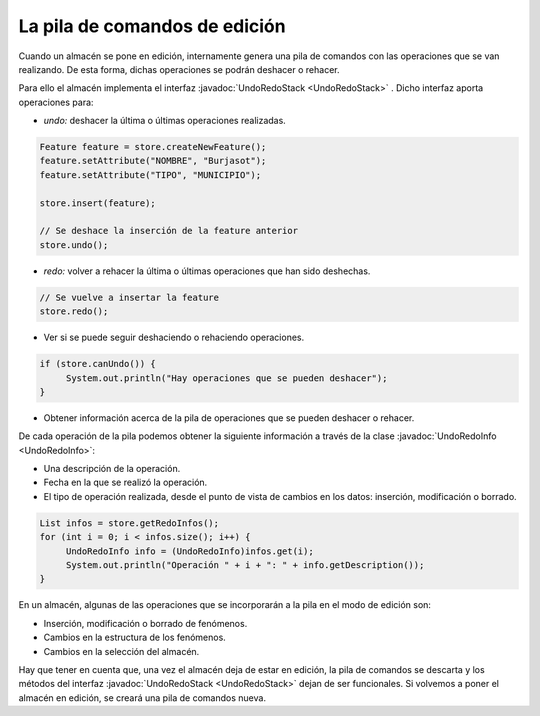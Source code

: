  
La pila de comandos de edición
==============================

Cuando un almacén se pone en edición, internamente genera una pila de comandos con las operaciones que se van realizando. De esta forma, dichas operaciones se podrán deshacer o rehacer.

Para ello el almacén implementa el interfaz :javadoc:`UndoRedoStack <UndoRedoStack>` . Dicho interfaz aporta operaciones para:

- *undo:* deshacer la última o últimas operaciones realizadas.

.. code-block:: java

    Feature feature = store.createNewFeature();
    feature.setAttribute("NOMBRE", "Burjasot");
    feature.setAttribute("TIPO", "MUNICIPIO");

    store.insert(feature);

    // Se deshace la inserción de la feature anterior
    store.undo();


- *redo:* volver a rehacer la última o últimas operaciones que han sido deshechas.

.. code-block:: java

   // Se vuelve a insertar la feature
   store.redo();

- Ver si se puede seguir deshaciendo o rehaciendo operaciones.

.. code-block:: java

   if (store.canUndo()) {
        System.out.println("Hay operaciones que se pueden deshacer");
   }

- Obtener información acerca de la pila de operaciones que se pueden deshacer o rehacer.

De cada operación de la pila podemos obtener la siguiente información a través de la clase :javadoc:`UndoRedoInfo <UndoRedoInfo>`:

- Una descripción de la operación.

- Fecha en la que se realizó la operación.

- El tipo de operación realizada, desde el punto de vista de cambios en los datos: inserción, modificación o borrado.

.. code-block:: java

   List infos = store.getRedoInfos();
   for (int i = 0; i < infos.size(); i++) {
        UndoRedoInfo info = (UndoRedoInfo)infos.get(i);
        System.out.println("Operación " + i + ": " + info.getDescription());
   }

En un almacén, algunas de las operaciones que se incorporarán a la pila en el modo de edición son:

- Inserción, modificación o borrado de fenómenos.

- Cambios en la estructura de los fenómenos.

- Cambios en la selección del almacén.

Hay que tener en cuenta que, una vez el almacén deja de estar en edición, la pila de comandos se descarta y los métodos del interfaz :javadoc:`UndoRedoStack <UndoRedoStack>` dejan de ser funcionales. Si volvemos a poner el almacén en edición, se creará una pila de comandos nueva.
